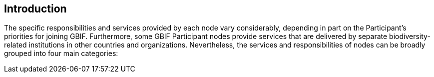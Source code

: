 [[introduction4]]
== Introduction

The specific responsibilities and services provided by each node vary considerably, depending in part on the Participant’s priorities for joining GBIF. Furthermore, some GBIF Participant nodes provide services that are delivered by separate biodiversity-related institutions in other countries and organizations. Nevertheless, the services and responsibilities of nodes can be broadly grouped into four main categories:
